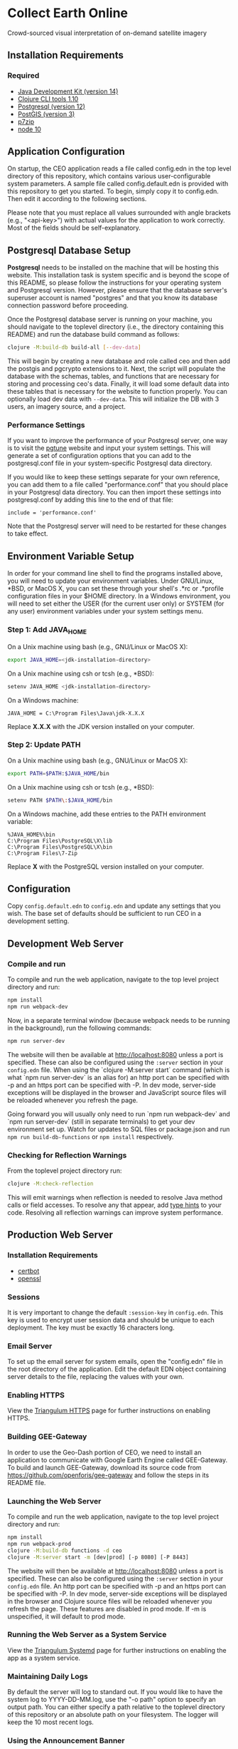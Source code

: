 * Collect Earth Online

Crowd-sourced visual interpretation of on-demand satellite imagery

** Installation Requirements

*** Required

- [[https://jdk.java.net][Java Development Kit (version 14)]]
- [[https://clojure.org/guides/getting_started][Clojure CLI tools 1.10]]
- [[https://www.postgresql.org/download][Postgresql (version 12)]]
- [[https://postgis.net/install/][PostGIS (version 3)]]
- [[https://www.7-zip.org/][p7zip]]
- [[https://nodejs.org/en/][node 10]]

** Application Configuration

On startup, the CEO application reads a file called config.edn
in the top level directory of this repository, which contains various
user-configurable system parameters. A sample file called
config.default.edn is provided with this repository to get you started.
To begin, simply copy it to config.edn. Then edit it according to the
following sections.

Please note that you must replace all values surrounded with angle
brackets (e.g., "<api-key>") with actual values for the application to
work correctly. Most of the fields should be self-explanatory.

** Postgresql Database Setup

*Postgresql* needs to be installed on the machine that will be hosting
this website. This installation task is system specific and is beyond
the scope of this README, so please follow the instructions for your
operating system and Postgresql version. However, please ensure that
the database server's superuser account is named "postgres" and that
you know its database connection password before proceeding.

Once the Postgresql database server is running on your machine, you
should navigate to the toplevel directory (i.e., the directory
containing this README) and run the database build command as follows:

#+begin_src sh
clojure -M:build-db build-all [--dev-data]
#+end_src

This will begin by creating a new database and role called ceo and
then add the postgis and pgcrypto extensions to it. Next, the script
will populate the database with the schemas, tables, and functions
that are necessary for storing and processing ceo's data. Finally, it
will load some default data into these tables that is necessary for
the website to function properly.  You can optionally load dev data
with ~--dev-data~.  This will initialize the DB with 3 users, an
imagery source, and a project.

*** Performance Settings

If you want to improve the performance of your Postgresql server, one
way is to visit the [[https://pgtune.leopard.in.ua/][pgtune]] website
and input your system settings. This will generate a set of configuration
options that you can add to the postgresql.conf file in your system-specific
Postgresql data directory.

If you would like to keep these settings separate for your own
reference, you can add them to a file called "performance.conf" that
you should place in your Postgresql data directory. You can then
import these settings into postgresql.conf by adding this line to the
end of that file:

#+begin_example
include = 'performance.conf'
#+end_example

Note that the Postgresql server will need to be restarted for these
changes to take effect.

** Environment Variable Setup

In order for your command line shell to find the programs installed
above, you will need to update your environment variables. Under
GNU/Linux, *BSD, or MacOS X, you can set these through your shell's
.*rc or .*profile configuration files in your $HOME directory. In a
Windows environment, you will need to set either the USER (for the
current user only) or SYSTEM (for any user) environment variables
under your system settings menu.

*** Step 1: Add JAVA_HOME

On a Unix machine using bash (e.g., GNU/Linux or MacOS X):

#+begin_src sh
export JAVA_HOME=<jdk-installation-directory>
#+end_src

On a Unix machine using csh or tcsh (e.g., *BSD):

#+begin_src sh
setenv JAVA_HOME <jdk-installation-directory>
#+end_src

On a Windows machine:

#+begin_example
JAVA_HOME = C:\Program Files\Java\jdk-X.X.X
#+end_example

Replace *X.X.X* with the JDK version installed on your computer.

*** Step 2: Update PATH

On a Unix machine using bash (e.g., GNU/Linux or MacOS X):

#+begin_src sh
export PATH=$PATH:$JAVA_HOME/bin
#+end_src

On a Unix machine using csh or tcsh (e.g., *BSD):

#+begin_src sh
setenv PATH $PATH\:$JAVA_HOME/bin
#+end_src

On a Windows machine, add these entries to the PATH environment
variable:

#+begin_example
%JAVA_HOME%\bin
C:\Program Files\PostgreSQL\X\lib
C:\Program Files\PostgreSQL\X\bin
C:\Program Files\7-Zip
#+end_example

Replace *X* with the PostgreSQL version installed on your computer.

** Configuration

Copy ~config.default.edn~ to ~config.edn~ and update any settings that you wish.
The base set of defaults should be sufficient to run CEO in a development setting.

** Development Web Server

*** Compile and run

To compile and run the web application, navigate to the top level
project directory and run:

#+begin_src sh
npm install
npm run webpack-dev
#+end_src

Now, in a separate terminal window (because webpack needs to be running in the
background), run the following commands:

#+begin_src sh
npm run server-dev
#+end_src

The website will then be available at http://localhost:8080 unless a port is
specified. These can also be configured using the ~:server~ section in your
~config.edn~ file. When using the `clojure -M:server start` command
(which is what `npm run server-dev` is an alias for) an http port can be
specified with -p and an https port can be specified with -P. In dev mode,
server-side exceptions will be displayed in the browser and JavaScript source
files will be reloaded whenever you refresh the page.

Going forward you will usually only need to run `npm run webpack-dev`
and `npm run server-dev` (still in separate terminals) to get your dev environment
set up.  Watch for updates to SQL files or package.json and run ~npm run build-db-functions~
or ~npm install~ respectively.

*** Checking for Reflection Warnings

From the toplevel project directory run:

#+begin_src sh
clojure -M:check-reflection
#+end_src

This will emit warnings when reflection is needed to resolve Java
method calls or field accesses. To resolve any that appear, add
[[https://clojure.org/reference/java_interop#typehints][type hints]]
to your code. Resolving all reflection warnings can improve
system performance.

** Production Web Server

*** Installation Requirements

- [[https://certbot.eff.org/][certbot]]
- [[https://www.openssl.org/source/][openssl]]

*** Sessions

It is very important to change the default ~:session-key~ in ~config.edn~.  This
key is used to encrypt user session data and should be unique to each deployment.
The key must be exactly 16 characters long.

*** Email Server

To set up the email server for system emails, open the "config.edn" file in
the root directory of the application. Edit the default EDN object containing
server details to the file, replacing the values with your own.

*** Enabling HTTPS

View the [[https://github.com/sig-gis/triangulum#triangulumhttps][Triangulum HTTPS]]
page for further instructions on enabling HTTPS.

*** Building GEE-Gateway

In order to use the Geo-Dash portion of CEO, we need to install an
application to communicate with Google Earth Engine called
GEE-Gateway. To build and launch GEE-Gateway, download its source code
from https://github.com/openforis/gee-gateway and follow the steps in
its README file.

*** Launching the Web Server

To compile and run the web application, navigate to the top level
project directory and run:

#+begin_src sh
npm install
npm run webpack-prod
clojure -M:build-db functions -d ceo
clojure -M:server start -m [dev|prod] [-p 8080] [-P 8443]
#+end_src

The website will then be available at http://localhost:8080 unless a
port is specified. These can also be configured using the ~:server~ section in
your ~config.edn~ file. An http port can be specified with -p and an https
port can be specified with -P. In dev mode, server-side exceptions
will be displayed in the browser and Clojure source files will be
reloaded whenever you refresh the page. These features are disabled in
prod mode. If -m is unspecified, it will default to prod mode.

*** Running the Web Server as a System Service

View the [[https://github.com/sig-gis/triangulum#triangulumsystemd][Triangulum Systemd]]
page for further instructions on enabling the app as a system service.

*** Maintaining Daily Logs

By default the server will log to standard out. If you would like to
have the system log to YYYY-DD-MM.log, use the "-o path" option to
specify an output path. You can either specify a path relative to
the toplevel directory of this repository or an absolute path on
your filesystem. The logger will keep the 10 most recent logs.

*** Using the Announcement Banner

On each page load clojure will read the value of announcement.txt. If text is
found, the value will be inserted into a HTML element that displays as a red
banner at the top of the page. To add a new announcement, edit
announcement.txt and add a new message.  To remove the announcement, edit
announcement.txt and remove all text.

** Contact

*Authors:*
- [[mailto:dsaah@sig-gis.com][David S. Saah (SIG)]]
- [[mailto:mspencer@sig-gis.com][Matt Spencer (SIG)]]
- [[mailto:gjohnson@sig-gis.com][Gary W. Johnson (SIG)]]
- [[mailto:billy.ashmall@nasa.gov][Billy Ashmall (NASA)]]
- [[mailto:roberto.fontanarosa@fao.org][Roberto Fontanarosa (FAO)]]
- [[mailto:obaldwinedwards@sig-gis.com][Oliver Baldwin Edwards (SIG)]]
- [[mailto:githika.tondapu@nasa.gov][Githika Tondapu (NASA)]]
- [[mailto:stefano.ricci@fao.org][Stefano Ricci (FAO)]]
- [[mailto:alfonso.sanchezpausdiaz@fao.org][Alfonso SanchezPausDiaz (FAO)]]
- [[mailto:bbhandari@sig-gis.com][Biplov Bhandari (SIG)]]

** License and Distribution

Copyright © 2016-2021 FAO.

Collect Earth Online is distributed by FAO under the terms of the MIT
License. See LICENSE in this directory for more information.
